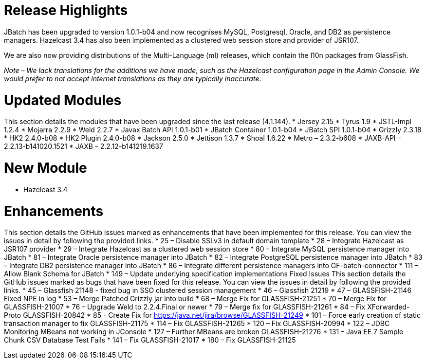 # Release Highlights
JBatch has been upgraded to version 1.0.1-b04 and now recognises MySQL, Postgresql, Oracle, and DB2 as persistence managers. Hazelcast 3.4 has also been implemented as a clustered web session store and provider of JSR107.  

We are also now providing distributions of the Multi-Language (ml) releases, which contain the l10n packages from GlassFish.  

_Note – We lack translations for the additions we have made, such as the Hazelcast configuration page in the Admin Console. We would prefer to not accept internet translations as they are typically inaccurate_.    

# Updated Modules
This section details the modules that have been upgraded since the last release (4.1.144).
* Jersey 2.15
* Tyrus 1.9
* JSTL-Impl 1.2.4
* Mojarra 2.2.9
* Weld 2.2.7
* Javax Batch API 1.0.1-b01
* JBatch Container 1.0.1-b04
* JBatch SPI 1.0.1-b04
* Grizzly 2.3.18
* HK2 2.4.0-b08
* HK2 Plugin 2.4.0-b08
* Jackson 2.5.0
* Jettison 1.3.7
* Shoal 1.6.22
* Metro – 2.3.2-b608
* JAXB-API – 2.2.13-b141020.1521
* JAXB – 2.2.12-b141219.1637

# New Module
* Hazelcast 3.4

# Enhancements
This section details the GitHub issues marked as enhancements that have been implemented for this release. You can view the issues in detail by following the provided links.
* 25 – Disable SSLv3 in default domain template
* 28 – Integrate Hazelcast as JSR107 provider
* 29 – Integrate Hazelcast as a clustered web session store
* 80 – Integrate MySQL persistence manager into JBatch
* 81 – Integrate Oracle persistence manager into JBatch
* 82 – Integrate PostgreSQL persistence manager into JBatch
* 83 – Integrate DB2 persistence manager into JBatch
* 86 – Integrate different persistence managers into GF-batch-connector
* 111 – Allow Blank Schema for JBatch
* 149 – Update underlying specification implementations
Fixed Issues
This section details the GitHub issues marked as bugs that have been fixed for this release. You can view the issues in detail by following the provided links. 
* 45 – Glassfish 21148 - fixed bug in SSO clustered session management
* 46 – Glassfish 21219
* 47 – GLASSFISH-21146 Fixed NPE in log
* 53 – Merge Patched Grizzly jar into build
* 68 – Merge Fix for GLASSFISH-21251
* 70 – Merge Fix for GLASSFISH-21007
* 76 – Upgrade Weld to 2.2.4.Final or newer
* 79 – Merge fix for GLASSFISH-21261
* 84 – Fix XForwarded-Proto GLASSFISH-20842
* 85 - Create Fix for https://java.net/jira/browse/GLASSFISH-21249
* 101 – Force early creation of static transaction manager to fix GLASSFISH-21175
* 114 – Fix GLASSFISH-21265
* 120 – Fix GLASSFISH-20994
* 122 – JDBC Monitoring MBeans not working in JConsole
* 127 – Further MBeans are broken GLASSFISH-21276
* 131 – Java EE 7 Sample Chunk CSV Database Test Fails
* 141 – Fix GLASSFISH-21017
* 180 – Fix GLASSFISH-21125